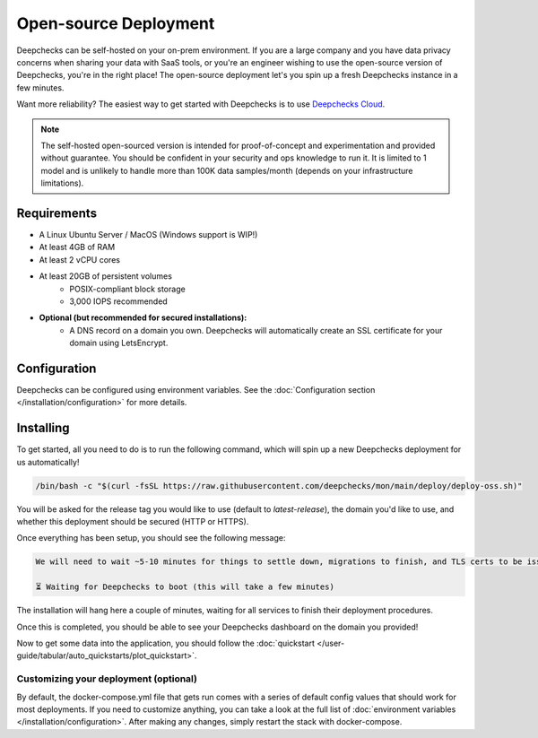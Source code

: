 .. _self_host_deepchecks:

======================
Open-source Deployment
======================

Deepchecks can be self-hosted on your on-prem environment. If you are a large company and you have data privacy
concerns when sharing your data with SaaS tools, or you're an engineer wishing to use the open-source version
of Deepchecks, you're in the right place! The open-source deployment let's you spin up a fresh Deepchecks instance
in a few minutes.

Want more reliability? The easiest way to get started with Deepchecks is to use
`Deepchecks Cloud <https://app.deepchecks.com>`_.

.. note::
    The self-hosted open-sourced version is intended for proof-of-concept and experimentation and provided without
    guarantee. You should be confident in your security and ops knowledge to run it. It is limited to 1 model
    and is unlikely to handle more than 100K data samples/month (depends on your infrastructure limitations).

Requirements
============

* A Linux Ubuntu Server / MacOS (Windows support is WIP!)
* At least 4GB of RAM
* At least 2 vCPU cores
* At least 20GB of persistent volumes
    * POSIX-compliant block storage
    * 3,000 IOPS recommended
* **Optional (but recommended for secured installations):**
    * A DNS record on a domain you own. Deepchecks will automatically create an SSL certificate for your domain
      using LetsEncrypt.

Configuration
=============

Deepchecks can be configured using environment variables. See the :doc:`Configuration section </installation/configuration>`
for more details.

Installing
==========

To get started, all you need to do is to run the following command, which will spin up a new Deepchecks deployment
for us automatically!

.. code-block:: bash

    /bin/bash -c "$(curl -fsSL https://raw.githubusercontent.com/deepchecks/mon/main/deploy/deploy-oss.sh)"

You will be asked for the release tag you would like to use (default to `latest-release`), the domain you'd like to use,
and whether this deployment should be secured (HTTP or HTTPS).

Once everything has been setup, you should see the following message:

.. code-block::

    We will need to wait ~5-10 minutes for things to settle down, migrations to finish, and TLS certs to be issued.

    ⏳ Waiting for Deepchecks to boot (this will take a few minutes)

The installation will hang here a couple of minutes, waiting for all services to finish their deployment procedures.

Once this is completed, you should be able to see your Deepchecks dashboard on the domain you provided!

Now to get some data into the application, you should follow the
:doc:`quickstart </user-guide/tabular/auto_quickstarts/plot_quickstart>`.

Customizing your deployment (optional)
--------------------------------------

By default, the docker-compose.yml file that gets run comes with a series of default config values that should work for
most deployments. If you need to customize anything, you can take a look at the full list of
:doc:`environment variables </installation/configuration>`.
After making any changes, simply restart the stack with docker-compose.
